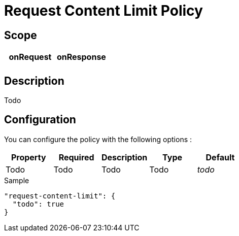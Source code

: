 = Request Content Limit Policy

ifdef::env-github[]
image:https://ci.gravitee.io/buildStatus/icon?job=gravitee-io/gravitee-policy-request-content-limit/master["Build status", link="https://ci.gravitee.io/job/gravitee-io/job/gravitee-policy-request-content-limit/"]
image:https://badges.gitter.im/Join Chat.svg["Gitter", link="https://gitter.im/gravitee-io/gravitee-io?utm_source=badge&utm_medium=badge&utm_campaign=pr-badge&utm_content=badge"]
endif::[]

== Scope

|===
|onRequest |onResponse

|
|

|===

== Description

Todo

== Configuration

You can configure the policy with the following options :

|===
|Property |Required |Description |Type |Default

|Todo
|Todo
|Todo
|Todo
|_todo_

|===


[source, json]
.Sample
----
"request-content-limit": {
  "todo": true
}
----